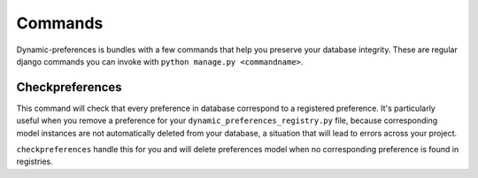Commands
========

Dynamic-preferences is bundles with a few commands that help you preserve your database integrity. These are regular
django commands you can invoke with ``python manage.py <commandname>``.

Checkpreferences
****************

This command will check that every preference in database correspond to a registered preference. It's particularly
useful when you remove a preference for your ``dynamic_preferences_registry.py`` file,
because corresponding model instances are not automatically deleted from your database,
a situation that will lead to errors across your project.

``checkpreferences`` handle this for you and will delete preferences model when no corresponding preference is found
in registries.
